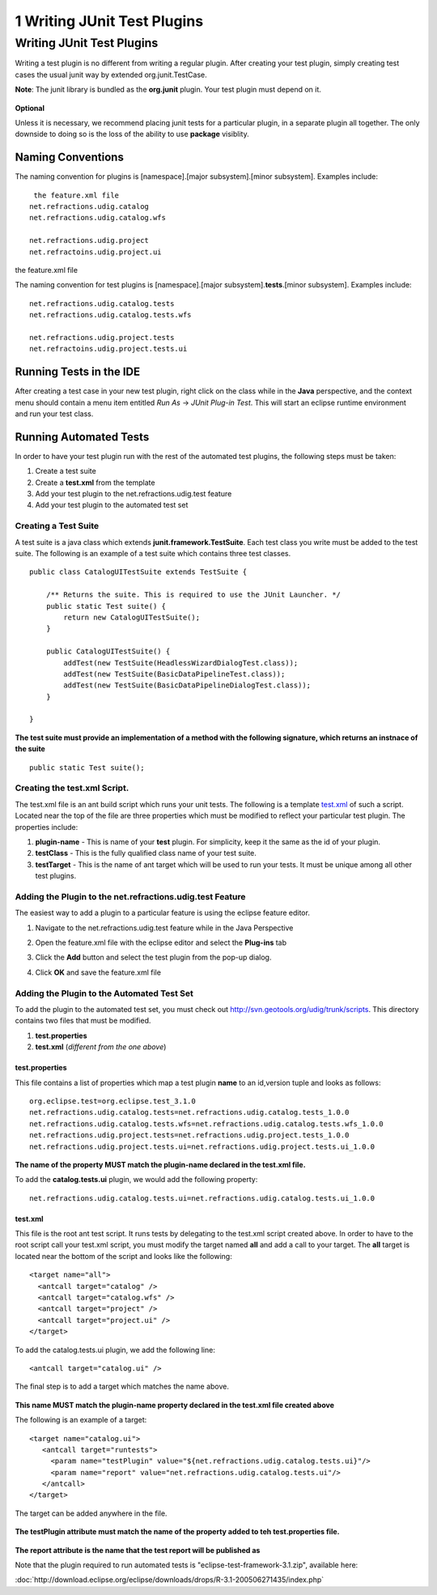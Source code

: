 1 Writing JUnit Test Plugins
============================

Writing JUnit Test Plugins
--------------------------

Writing a test plugin is no different from writing a regular plugin. After creating your test
plugin, simply creating test cases the usual junit way by extended org.junit.TestCase.

**Note**: The junit library is bundled as the **org.junit** plugin. Your test plugin must depend on
it.

.. figure:: images/icons/emoticons/check.gif
   :align: center
   :alt: 

**Optional**

Unless it is necessary, we recommend placing junit tests for a particular plugin, in a separate
plugin all together. The only downside to doing so is the loss of the ability to use **package**
visiblity.

Naming Conventions
~~~~~~~~~~~~~~~~~~

The naming convention for plugins is [namespace].[major subsystem].[minor subsystem]. Examples
include:

::

     the feature.xml file
    net.refractions.udig.catalog
    net.refractions.udig.catalog.wfs

    net.refractions.udig.project
    net.refractoins.udig.project.ui

the feature.xml file

The naming convention for test plugins is [namespace].[major subsystem].\ **tests**.[minor
subsystem]. Examples include:

::

    net.refractions.udig.catalog.tests
    net.refractions.udig.catalog.tests.wfs

    net.refractions.udig.project.tests
    net.refractoins.udig.project.tests.ui

Running Tests in the IDE
~~~~~~~~~~~~~~~~~~~~~~~~

After creating a test case in your new test plugin, right click on the class while in the **Java**
perspective, and the context menu should contain a menu item entitled *Run As* -> *JUnit Plug-in
Test*. This will start an eclipse runtime environment and run your test class.
 |image0|

Running Automated Tests
~~~~~~~~~~~~~~~~~~~~~~~

In order to have your test plugin run with the rest of the automated test plugins, the following
steps must be taken:

#. Create a test suite
#. Create a **test.xml** from the template
#. Add your test plugin to the net.refractions.udig.test feature
#. Add your test plugin to the automated test set

Creating a Test Suite
^^^^^^^^^^^^^^^^^^^^^

A test suite is a java class which extends **junit.framework.TestSuite**. Each test class you write
must be added to the test suite. The following is an example of a test suite which contains three
test classes.

::

    public class CatalogUITestSuite extends TestSuite {

        /** Returns the suite. This is required to use the JUnit Launcher. */
        public static Test suite() {
            return new CatalogUITestSuite();
        }

        public CatalogUITestSuite() {
            addTest(new TestSuite(HeadlessWizardDialogTest.class));
            addTest(new TestSuite(BasicDataPipelineTest.class));
            addTest(new TestSuite(BasicDataPipelineDialogTest.class));
        }
        
    }

.. figure:: images/icons/emoticons/forbidden.gif
   :align: center
   :alt: 

**The test suite must provide an implementation of a method with the following signature, which
returns an instnace of the suite**

::

        public static Test suite();

Creating the test.xml Script.
^^^^^^^^^^^^^^^^^^^^^^^^^^^^^

The test.xml file is an ant build script which runs your unit tests. The following is a template
`test.xml <download/attachments/5719/test.xml>`_ of such a script. Located near the top of the file
are three properties which must be modified to reflect your particular test plugin. The properties
include:

#. **plugin-name** - This is name of your **test** plugin. For simplicity, keep it the same as the
   id of your plugin.
#. **testClass** - This is the fully qualified class name of your test suite.
#. **testTarget** - This is the name of ant target which will be used to run your tests. |image1| It
   must be unique among all other test plugins.

Adding the Plugin to the net.refractions.udig.test Feature
^^^^^^^^^^^^^^^^^^^^^^^^^^^^^^^^^^^^^^^^^^^^^^^^^^^^^^^^^^

The easiest way to add a plugin to a particular feature is using the eclipse feature editor.

#. Navigate to the net.refractions.udig.test feature while in the Java Perspective
    |image2|
#. Open the feature.xml file with the eclipse editor and select the **Plug-ins** tab
    |image3|
#. Click the **Add** button and select the test plugin from the pop-up dialog.
    |image4|
#. Click **OK** and save the feature.xml file

Adding the Plugin to the Automated Test Set
^^^^^^^^^^^^^^^^^^^^^^^^^^^^^^^^^^^^^^^^^^^

To add the plugin to the automated test set, you must check out
`http://svn.geotools.org/udig/trunk/scripts <http://svn.geotools.org/udig/trunk/scripts/test/>`_.
This directory contains two files that must be modified.

#. **test.properties**
#. **test.xml** (*different from the one above*)

test.properties
'''''''''''''''

This file contains a list of properties which map a test plugin **name** to an id,version tuple and
looks as follows:

::

    org.eclipse.test=org.eclipse.test_3.1.0
    net.refractions.udig.catalog.tests=net.refractions.udig.catalog.tests_1.0.0
    net.refractions.udig.catalog.tests.wfs=net.refractions.udig.catalog.tests.wfs_1.0.0
    net.refractions.udig.project.tests=net.refractions.udig.project.tests_1.0.0
    net.refractions.udig.project.tests.ui=net.refractions.udig.project.tests.ui_1.0.0

.. figure:: images/icons/emoticons/forbidden.gif
   :align: center
   :alt: 

**The name of the property MUST match the plugin-name declared in the test.xml file.**

To add the **catalog.tests.ui** plugin, we would add the following property:

::

    net.refractions.udig.catalog.tests.ui=net.refractions.udig.catalog.tests.ui_1.0.0

test.xml
''''''''

This file is the root ant test script. It runs tests by delegating to the test.xml script created
above. In order to have to the root script call your test.xml script, you must modify the target
named **all** and add a call to your target. The **all** target is located near the bottom of the
script and looks like the following:

::

      <target name="all">
        <antcall target="catalog" />
        <antcall target="catalog.wfs" />
        <antcall target="project" />
        <antcall target="project.ui" />
      </target>

To add the catalog.tests.ui plugin, we add the following line:

::

        <antcall target="catalog.ui" />

The final step is to add a target which matches the name above.

.. figure:: images/icons/emoticons/forbidden.gif
   :align: center
   :alt: 

**This name MUST match the plugin-name property declared in the test.xml file created above**

The following is an example of a target:

::

     <target name="catalog.ui">
        <antcall target="runtests">
          <param name="testPlugin" value="${net.refractions.udig.catalog.tests.ui}"/>
          <param name="report" value="net.refractions.udig.catalog.tests.ui"/>
        </antcall>   
     </target>

The target can be added anywhere in the file.

.. figure:: images/icons/emoticons/forbidden.gif
   :align: center
   :alt: 

**The testPlugin attribute must match the name of the property added to teh test.properties file.**

.. figure:: images/icons/emoticons/check.gif
   :align: center
   :alt: 

**The report attribute is the name that the test report will be published as**

Note that the plugin required to run automated tests is "eclipse-test-framework-3.1.zip", available
here:

:doc:`http://download.eclipse.org/eclipse/downloads/drops/R-3.1-200506271435/index.php`


.. |image0| image:: /images/1_writing_junit_test_plugins/runide.png
.. |image1| image:: images/icons/emoticons/warning.gif
.. |image2| image:: /images/1_writing_junit_test_plugins/nav.png
.. |image3| image:: /images/1_writing_junit_test_plugins/edit.png
.. |image4| image:: /images/1_writing_junit_test_plugins/select.png
